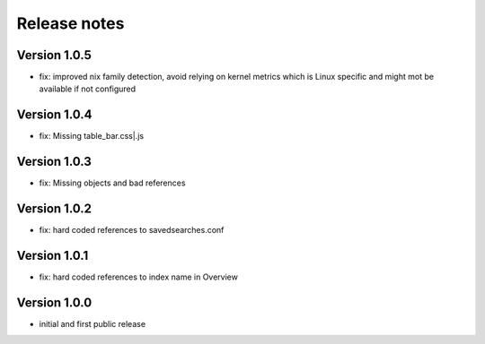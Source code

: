 Release notes
#############

Version 1.0.5
=============

- fix: improved nix family detection, avoid relying on kernel metrics which is Linux specific and might mot be available if not configured

Version 1.0.4
=============

- fix: Missing table_bar.css|.js

Version 1.0.3
=============

- fix: Missing objects and bad references

Version 1.0.2
=============

- fix: hard coded references to savedsearches.conf


Version 1.0.1
=============

- fix: hard coded references to index name in Overview

Version 1.0.0
=============

- initial and first public release
